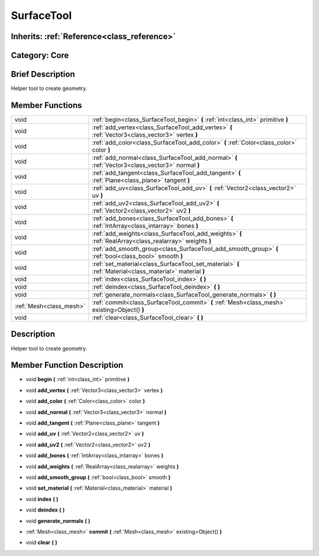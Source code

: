 .. _class_SurfaceTool:

SurfaceTool
===========

Inherits: :ref:`Reference<class_reference>`
-------------------------------------------

Category: Core
--------------

Brief Description
-----------------

Helper tool to create geometry.

Member Functions
----------------

+--------------------------+------------------------------------------------------------------------------------------------------------+
| void                     | :ref:`begin<class_SurfaceTool_begin>`  **(** :ref:`int<class_int>` primitive  **)**                        |
+--------------------------+------------------------------------------------------------------------------------------------------------+
| void                     | :ref:`add_vertex<class_SurfaceTool_add_vertex>`  **(** :ref:`Vector3<class_vector3>` vertex  **)**         |
+--------------------------+------------------------------------------------------------------------------------------------------------+
| void                     | :ref:`add_color<class_SurfaceTool_add_color>`  **(** :ref:`Color<class_color>` color  **)**                |
+--------------------------+------------------------------------------------------------------------------------------------------------+
| void                     | :ref:`add_normal<class_SurfaceTool_add_normal>`  **(** :ref:`Vector3<class_vector3>` normal  **)**         |
+--------------------------+------------------------------------------------------------------------------------------------------------+
| void                     | :ref:`add_tangent<class_SurfaceTool_add_tangent>`  **(** :ref:`Plane<class_plane>` tangent  **)**          |
+--------------------------+------------------------------------------------------------------------------------------------------------+
| void                     | :ref:`add_uv<class_SurfaceTool_add_uv>`  **(** :ref:`Vector2<class_vector2>` uv  **)**                     |
+--------------------------+------------------------------------------------------------------------------------------------------------+
| void                     | :ref:`add_uv2<class_SurfaceTool_add_uv2>`  **(** :ref:`Vector2<class_vector2>` uv2  **)**                  |
+--------------------------+------------------------------------------------------------------------------------------------------------+
| void                     | :ref:`add_bones<class_SurfaceTool_add_bones>`  **(** :ref:`IntArray<class_intarray>` bones  **)**          |
+--------------------------+------------------------------------------------------------------------------------------------------------+
| void                     | :ref:`add_weights<class_SurfaceTool_add_weights>`  **(** :ref:`RealArray<class_realarray>` weights  **)**  |
+--------------------------+------------------------------------------------------------------------------------------------------------+
| void                     | :ref:`add_smooth_group<class_SurfaceTool_add_smooth_group>`  **(** :ref:`bool<class_bool>` smooth  **)**   |
+--------------------------+------------------------------------------------------------------------------------------------------------+
| void                     | :ref:`set_material<class_SurfaceTool_set_material>`  **(** :ref:`Material<class_material>` material  **)** |
+--------------------------+------------------------------------------------------------------------------------------------------------+
| void                     | :ref:`index<class_SurfaceTool_index>`  **(** **)**                                                         |
+--------------------------+------------------------------------------------------------------------------------------------------------+
| void                     | :ref:`deindex<class_SurfaceTool_deindex>`  **(** **)**                                                     |
+--------------------------+------------------------------------------------------------------------------------------------------------+
| void                     | :ref:`generate_normals<class_SurfaceTool_generate_normals>`  **(** **)**                                   |
+--------------------------+------------------------------------------------------------------------------------------------------------+
| :ref:`Mesh<class_mesh>`  | :ref:`commit<class_SurfaceTool_commit>`  **(** :ref:`Mesh<class_mesh>` existing=Object()  **)**            |
+--------------------------+------------------------------------------------------------------------------------------------------------+
| void                     | :ref:`clear<class_SurfaceTool_clear>`  **(** **)**                                                         |
+--------------------------+------------------------------------------------------------------------------------------------------------+

Description
-----------

Helper tool to create geometry.

Member Function Description
---------------------------

.. _class_SurfaceTool_begin:

- void  **begin**  **(** :ref:`int<class_int>` primitive  **)**

.. _class_SurfaceTool_add_vertex:

- void  **add_vertex**  **(** :ref:`Vector3<class_vector3>` vertex  **)**

.. _class_SurfaceTool_add_color:

- void  **add_color**  **(** :ref:`Color<class_color>` color  **)**

.. _class_SurfaceTool_add_normal:

- void  **add_normal**  **(** :ref:`Vector3<class_vector3>` normal  **)**

.. _class_SurfaceTool_add_tangent:

- void  **add_tangent**  **(** :ref:`Plane<class_plane>` tangent  **)**

.. _class_SurfaceTool_add_uv:

- void  **add_uv**  **(** :ref:`Vector2<class_vector2>` uv  **)**

.. _class_SurfaceTool_add_uv2:

- void  **add_uv2**  **(** :ref:`Vector2<class_vector2>` uv2  **)**

.. _class_SurfaceTool_add_bones:

- void  **add_bones**  **(** :ref:`IntArray<class_intarray>` bones  **)**

.. _class_SurfaceTool_add_weights:

- void  **add_weights**  **(** :ref:`RealArray<class_realarray>` weights  **)**

.. _class_SurfaceTool_add_smooth_group:

- void  **add_smooth_group**  **(** :ref:`bool<class_bool>` smooth  **)**

.. _class_SurfaceTool_set_material:

- void  **set_material**  **(** :ref:`Material<class_material>` material  **)**

.. _class_SurfaceTool_index:

- void  **index**  **(** **)**

.. _class_SurfaceTool_deindex:

- void  **deindex**  **(** **)**

.. _class_SurfaceTool_generate_normals:

- void  **generate_normals**  **(** **)**

.. _class_SurfaceTool_commit:

- :ref:`Mesh<class_mesh>`  **commit**  **(** :ref:`Mesh<class_mesh>` existing=Object()  **)**

.. _class_SurfaceTool_clear:

- void  **clear**  **(** **)**


